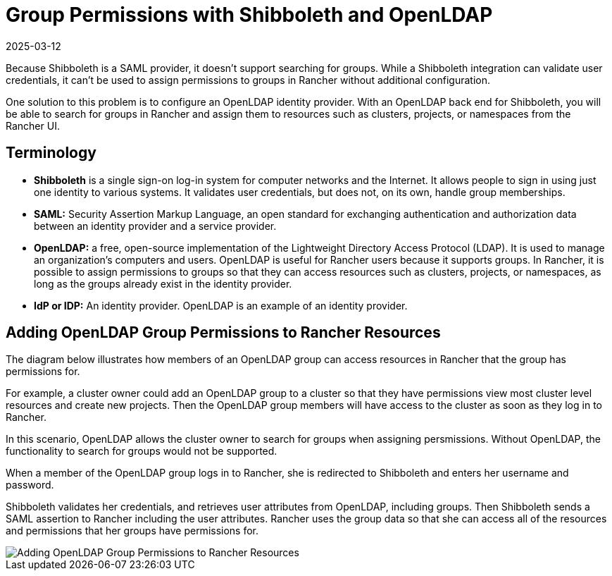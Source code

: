 = Group Permissions with Shibboleth and OpenLDAP
:page-languages: [en, zh]
:revdate: 2025-03-12
:page-revdate: {revdate}

Because Shibboleth is a SAML provider, it doesn't support searching for groups. While a Shibboleth integration can validate user credentials, it can't be used to assign permissions to groups in Rancher without additional configuration.

One solution to this problem is to configure an OpenLDAP identity provider. With an OpenLDAP back end for Shibboleth, you will be able to search for groups in Rancher and assign them to resources such as clusters, projects, or namespaces from the Rancher UI.

== Terminology

* *Shibboleth* is a single sign-on log-in system for computer networks and the Internet. It allows people to sign in using just one identity to various systems. It validates user credentials, but does not, on its own, handle group memberships.
* *SAML:* Security Assertion Markup Language, an open standard for exchanging authentication and authorization data between an identity provider and a service provider.
* *OpenLDAP:* a free, open-source implementation of the Lightweight Directory Access Protocol (LDAP). It is used to manage an organization's computers and users. OpenLDAP is useful for Rancher users because it supports groups. In Rancher, it is possible to assign permissions to groups so that they can access resources such as clusters, projects, or namespaces, as long as the groups already exist in the identity provider.
* *IdP or IDP:* An identity provider. OpenLDAP is an example of an identity provider.

== Adding OpenLDAP Group Permissions to Rancher Resources

The diagram below illustrates how members of an OpenLDAP group can access resources in Rancher that the group has permissions for.

For example, a cluster owner could add an OpenLDAP group to a cluster so that they have permissions view most cluster level resources and create new projects. Then the OpenLDAP group members will have access to the cluster as soon as they log in to Rancher.

In this scenario, OpenLDAP allows the cluster owner to search for groups when assigning persmissions. Without OpenLDAP, the functionality to search for groups would not be supported.

When a member of the OpenLDAP group logs in to Rancher, she is redirected to Shibboleth and enters her username and password.

Shibboleth validates her credentials, and retrieves user attributes from OpenLDAP, including groups. Then Shibboleth sends a SAML assertion to Rancher including the user attributes. Rancher uses the group data so that she can access all of the resources and permissions that her groups have permissions for.

image::shibboleth-with-openldap-groups.svg[Adding OpenLDAP Group Permissions to Rancher Resources]
